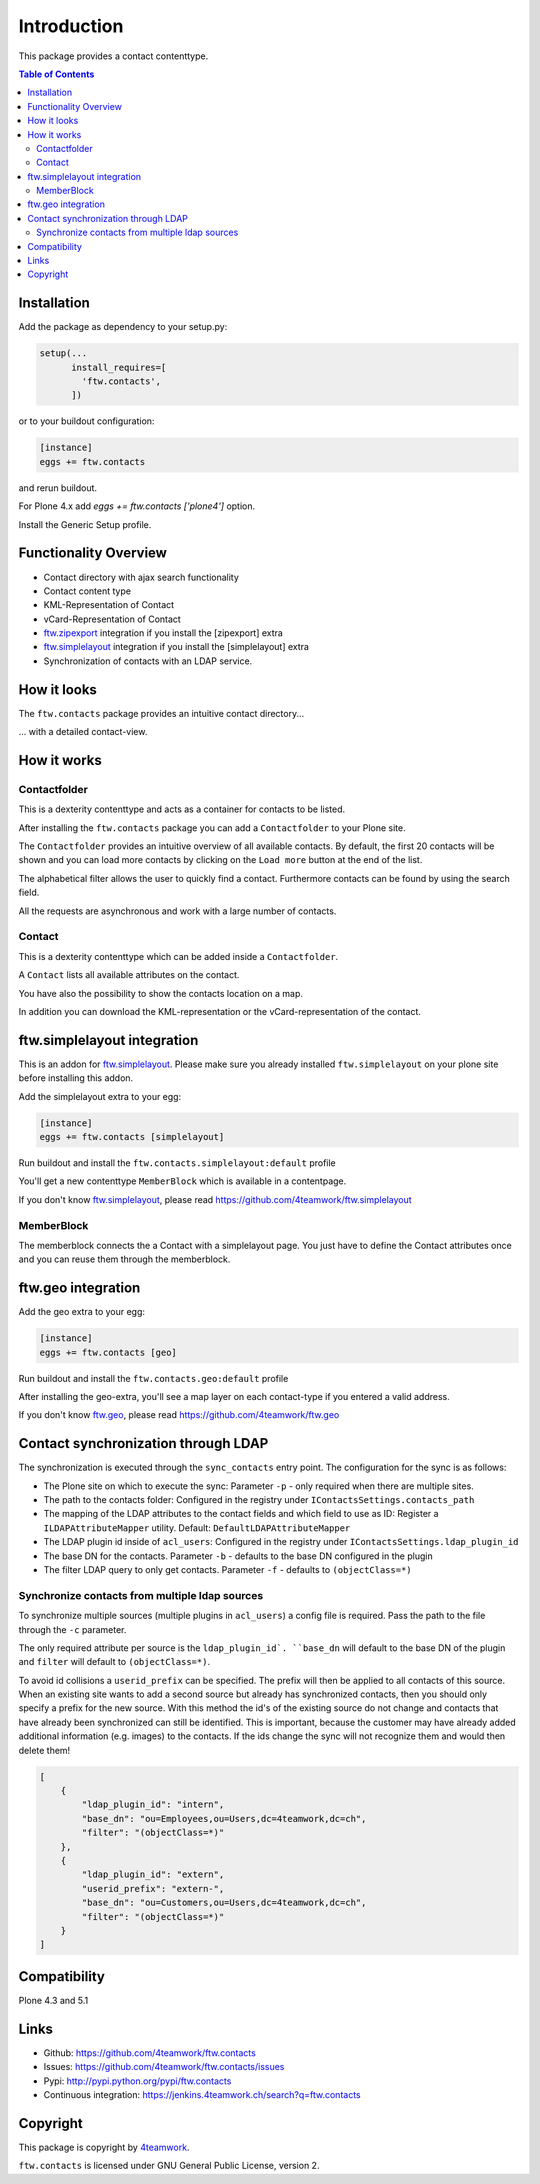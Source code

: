 Introduction
============

This package provides a contact contenttype.

.. contents:: Table of Contents


Installation
------------

Add the package as dependency to your setup.py:

.. code:: python

  setup(...
        install_requires=[
          'ftw.contacts',
        ])

or to your buildout configuration:

.. code:: ini

  [instance]
  eggs += ftw.contacts

and rerun buildout.

For Plone 4.x add `eggs += ftw.contacts ['plone4']` option.

Install the Generic Setup profile.


Functionality Overview
----------------------

- Contact directory with ajax search functionality
- Contact content type
- KML-Representation of Contact
- vCard-Representation of Contact
- `ftw.zipexport`_ integration if you install the [zipexport] extra
- `ftw.simplelayout`_ integration if you install the [simplelayout] extra
- Synchronization of contacts with an LDAP service.

How it looks
------------

The ``ftw.contacts`` package provides an intuitive contact directory...

.. image:: https://raw.github.com/4teamwork/ftw.contacts/master/docs/images/contactdirectory.png

... with a detailed contact-view.

.. image:: https://raw.github.com/4teamwork/ftw.contacts/master/docs/images/contact.png

How it works
------------

Contactfolder
~~~~~~~~~~~~~

This is a dexterity contenttype and acts as a container for contacts to be listed.

After installing the ``ftw.contacts`` package you can add a ``Contactfolder`` to your Plone site.

The ``Contactfolder`` provides an intuitive overview of all available contacts.
By default, the first 20 contacts will be shown and you can load more contacts by clicking on the
``Load more`` button at the end of the list.

The alphabetical filter allows the user to quickly find a contact. Furthermore contacts can be found by using the search field.

All the requests are asynchronous and work with a large number of contacts.

Contact
~~~~~~~

This is a dexterity contenttype which can be added inside a ``Contactfolder``.

A ``Contact`` lists all available attributes on the contact.

You have also the possibility to show the contacts location on a map.

In addition you can download the KML-representation or the vCard-representation of the contact.

ftw.simplelayout integration
----------------------------

This is an addon for `ftw.simplelayout`_. Please make sure you
already installed ``ftw.simplelayout`` on your plone site before installing this addon.

Add the simplelayout extra to your egg:

.. code:: ini

  [instance]
  eggs += ftw.contacts [simplelayout]

Run buildout and install the ``ftw.contacts.simplelayout:default`` profile

You'll get a new contenttype ``MemberBlock`` which is available in a contentpage.

If you don't know `ftw.simplelayout`_, please read https://github.com/4teamwork/ftw.simplelayout

MemberBlock
~~~~~~~~~~~

The memberblock connects the a Contact with a simplelayout page.
You just have to define the Contact attributes once and you can reuse them through
the memberblock.


ftw.geo integration
-------------------

Add the geo extra to your egg:

.. code:: ini

  [instance]
  eggs += ftw.contacts [geo]

Run buildout and install the ``ftw.contacts.geo:default`` profile

After installing the geo-extra, you'll see a map layer on each contact-type
if you entered a valid address.

If you don't know `ftw.geo`_, please read https://github.com/4teamwork/ftw.geo

Contact synchronization through LDAP
------------------------------------

The synchronization is executed through the ``sync_contacts`` entry point. The configuration
for the sync is as follows:

- The Plone site on which to execute the sync: Parameter ``-p`` - only required when there are multiple sites.
- The path to the contacts folder: Configured in the registry under ``IContactsSettings.contacts_path``
- The mapping of the LDAP attributes to the contact fields and which field to use as ID: Register a ``ILDAPAttributeMapper`` utility. Default: ``DefaultLDAPAttributeMapper``

- The LDAP plugin id inside of ``acl_users``: Configured in the registry under ``IContactsSettings.ldap_plugin_id``
- The base DN for the contacts. Parameter ``-b`` - defaults to the base DN configured in the plugin
- The filter LDAP query to only get contacts. Parameter ``-f`` - defaults to ``(objectClass=*)``

Synchronize contacts from multiple ldap sources
~~~~~~~~~~~~~~~~~~~~~~~~~~~~~~~~~~~~~~~~~~~~~~~

To synchronize multiple sources (multiple plugins in ``acl_users``) a config file is required.
Pass the path to the file through the ``-c`` parameter.

The only required attribute per source is the ``ldap_plugin_id`. ``base_dn`` will default to the base DN of the plugin and ``filter`` will default to ``(objectClass=*)``.

To avoid id collisions a ``userid_prefix`` can be specified. The prefix will then be applied to all contacts of this source.
When an existing site wants to add a second source but already has synchronized contacts, then you should only
specify a prefix for the new source.  With this method the id's of the existing source do not change and contacts
that have already been synchronized can still be identified.
This is important, because the customer may have already added additional information (e.g. images) to the contacts.
If the ids change the sync will not recognize them and would then delete them!

.. code:: json

    [
        {
            "ldap_plugin_id": "intern",
            "base_dn": "ou=Employees,ou=Users,dc=4teamwork,dc=ch",
            "filter": "(objectClass=*)"
        },
        {
            "ldap_plugin_id": "extern",
            "userid_prefix": "extern-",
            "base_dn": "ou=Customers,ou=Users,dc=4teamwork,dc=ch",
            "filter": "(objectClass=*)"
        }
    ]

Compatibility
-------------

Plone 4.3 and 5.1

.. image:: https://jenkins.4teamwork.ch/job/ftw.contacts-master-test-plone-4.3.x.cfg/badge/icon
   :target: https://jenkins.4teamwork.ch/job/ftw.contacts-master-test-plone-4.3.x.cfg


Links
-----

- Github: https://github.com/4teamwork/ftw.contacts
- Issues: https://github.com/4teamwork/ftw.contacts/issues
- Pypi: http://pypi.python.org/pypi/ftw.contacts
- Continuous integration: https://jenkins.4teamwork.ch/search?q=ftw.contacts


Copyright
---------

This package is copyright by `4teamwork <http://www.4teamwork.ch/>`_.

``ftw.contacts`` is licensed under GNU General Public License, version 2.

.. _ftw.zipexport: https://github.com/4teamwork/ftw.zipexport
.. _ftw.simplelayout: https://github.com/4teamwork/ftw.simplelayout
.. _ftw.geo: https://github.com/4teamwork/ftw.geo
